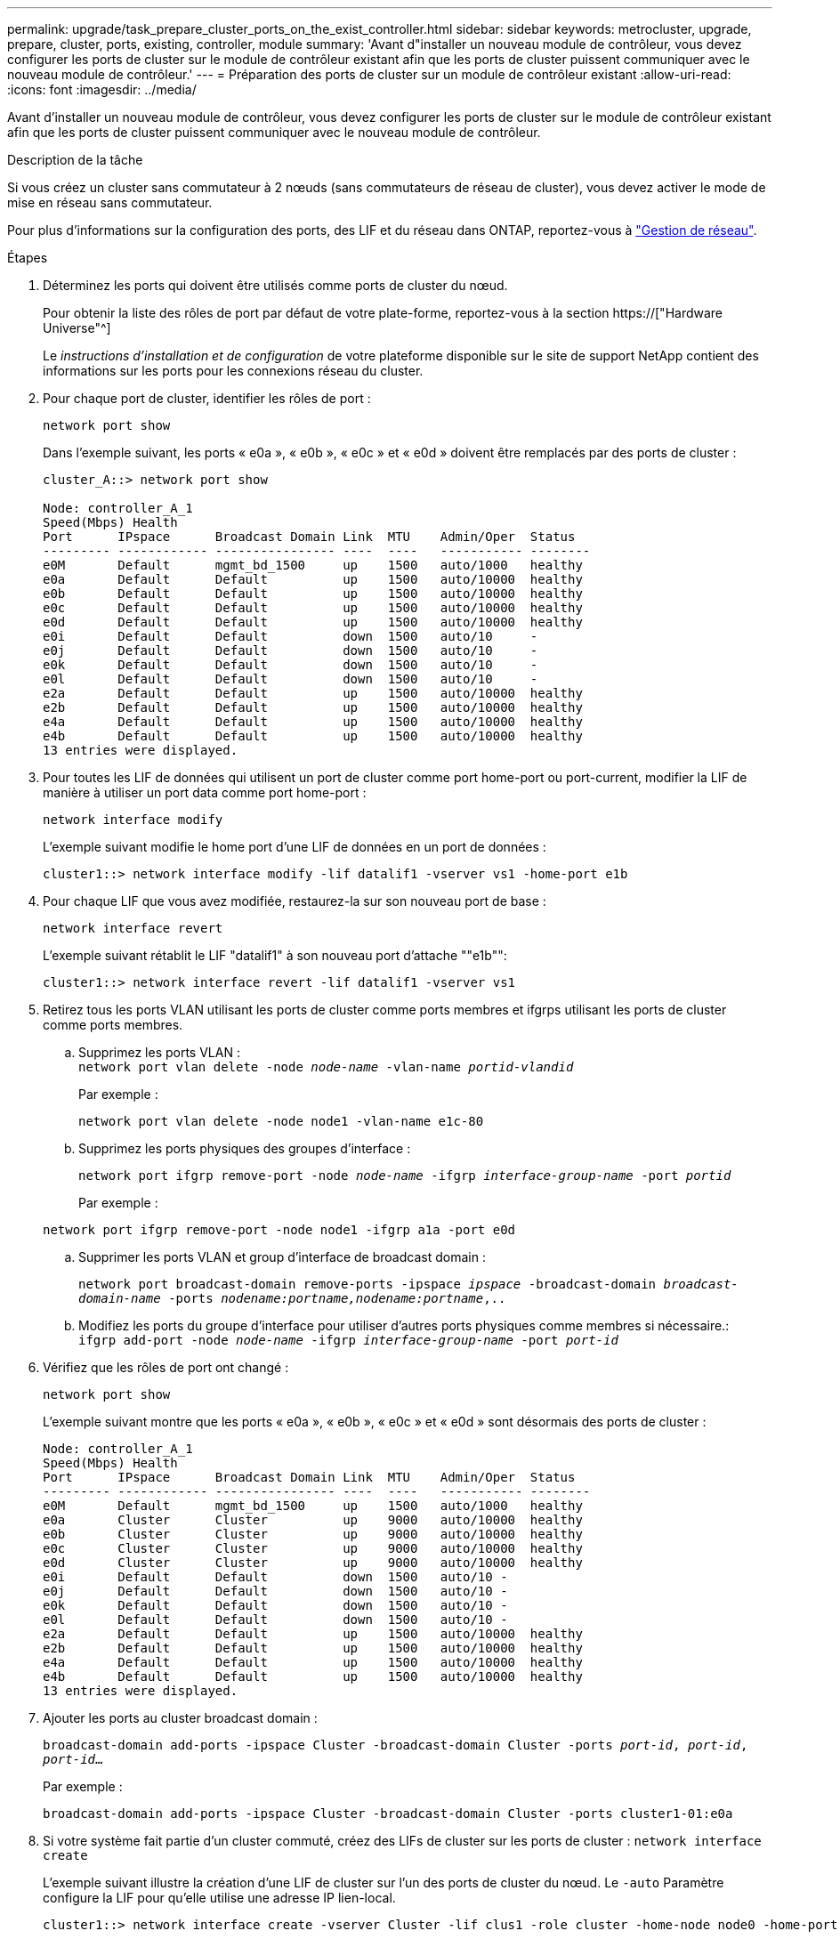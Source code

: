 ---
permalink: upgrade/task_prepare_cluster_ports_on_the_exist_controller.html 
sidebar: sidebar 
keywords: metrocluster, upgrade, prepare, cluster, ports, existing, controller, module 
summary: 'Avant d"installer un nouveau module de contrôleur, vous devez configurer les ports de cluster sur le module de contrôleur existant afin que les ports de cluster puissent communiquer avec le nouveau module de contrôleur.' 
---
= Préparation des ports de cluster sur un module de contrôleur existant
:allow-uri-read: 
:icons: font
:imagesdir: ../media/


[role="lead"]
Avant d'installer un nouveau module de contrôleur, vous devez configurer les ports de cluster sur le module de contrôleur existant afin que les ports de cluster puissent communiquer avec le nouveau module de contrôleur.

.Description de la tâche
Si vous créez un cluster sans commutateur à 2 nœuds (sans commutateurs de réseau de cluster), vous devez activer le mode de mise en réseau sans commutateur.

Pour plus d'informations sur la configuration des ports, des LIF et du réseau dans ONTAP, reportez-vous à link:https://docs.netapp.com/us-en/ontap/network-management/index.html["Gestion de réseau"^].

.Étapes
. Déterminez les ports qui doivent être utilisés comme ports de cluster du nœud.
+
Pour obtenir la liste des rôles de port par défaut de votre plate-forme, reportez-vous à la section https://["Hardware Universe"^]

+
Le _instructions d'installation et de configuration_ de votre plateforme disponible sur le site de support NetApp contient des informations sur les ports pour les connexions réseau du cluster.

. Pour chaque port de cluster, identifier les rôles de port :
+
`network port show`

+
Dans l'exemple suivant, les ports « e0a », « e0b », « e0c » et « e0d » doivent être remplacés par des ports de cluster :

+
[listing]
----
cluster_A::> network port show

Node: controller_A_1
Speed(Mbps) Health
Port      IPspace      Broadcast Domain Link  MTU    Admin/Oper  Status
--------- ------------ ---------------- ----  ----   ----------- --------
e0M       Default      mgmt_bd_1500     up    1500   auto/1000   healthy
e0a       Default      Default          up    1500   auto/10000  healthy
e0b       Default      Default          up    1500   auto/10000  healthy
e0c       Default      Default          up    1500   auto/10000  healthy
e0d       Default      Default          up    1500   auto/10000  healthy
e0i       Default      Default          down  1500   auto/10     -
e0j       Default      Default          down  1500   auto/10     -
e0k       Default      Default          down  1500   auto/10     -
e0l       Default      Default          down  1500   auto/10     -
e2a       Default      Default          up    1500   auto/10000  healthy
e2b       Default      Default          up    1500   auto/10000  healthy
e4a       Default      Default          up    1500   auto/10000  healthy
e4b       Default      Default          up    1500   auto/10000  healthy
13 entries were displayed.
----
. Pour toutes les LIF de données qui utilisent un port de cluster comme port home-port ou port-current, modifier la LIF de manière à utiliser un port data comme port home-port :
+
`network interface modify`

+
L'exemple suivant modifie le home port d'une LIF de données en un port de données :

+
[listing]
----
cluster1::> network interface modify -lif datalif1 -vserver vs1 -home-port e1b
----
. Pour chaque LIF que vous avez modifiée, restaurez-la sur son nouveau port de base :
+
`network interface revert`

+
L'exemple suivant rétablit le LIF "datalif1" à son nouveau port d'attache ""e1b"":

+
[listing]
----
cluster1::> network interface revert -lif datalif1 -vserver vs1
----
. Retirez tous les ports VLAN utilisant les ports de cluster comme ports membres et ifgrps utilisant les ports de cluster comme ports membres.
+
.. Supprimez les ports VLAN : +
`network port vlan delete -node _node-name_ -vlan-name _portid-vlandid_`
+
Par exemple :

+
[listing]
----
network port vlan delete -node node1 -vlan-name e1c-80
----
.. Supprimez les ports physiques des groupes d'interface :
+
`network port ifgrp remove-port -node _node-name_ -ifgrp _interface-group-name_ -port _portid_`

+
Par exemple :

+
[listing]
----
network port ifgrp remove-port -node node1 -ifgrp a1a -port e0d
----
.. Supprimer les ports VLAN et group d'interface de broadcast domain :
+
`network port broadcast-domain remove-ports -ipspace _ipspace_ -broadcast-domain _broadcast-domain-name_ -ports _nodename:portname,nodename:portname_,..`

.. Modifiez les ports du groupe d'interface pour utiliser d'autres ports physiques comme membres si nécessaire.: +
`ifgrp add-port -node _node-name_ -ifgrp _interface-group-name_ -port _port-id_`


. Vérifiez que les rôles de port ont changé :
+
`network port show`

+
L'exemple suivant montre que les ports « e0a », « e0b », « e0c » et « e0d » sont désormais des ports de cluster :

+
[listing]
----
Node: controller_A_1
Speed(Mbps) Health
Port      IPspace      Broadcast Domain Link  MTU    Admin/Oper  Status
--------- ------------ ---------------- ----  ----   ----------- --------
e0M       Default      mgmt_bd_1500     up    1500   auto/1000   healthy
e0a       Cluster      Cluster          up    9000   auto/10000  healthy
e0b       Cluster      Cluster          up    9000   auto/10000  healthy
e0c       Cluster      Cluster          up    9000   auto/10000  healthy
e0d       Cluster      Cluster          up    9000   auto/10000  healthy
e0i       Default      Default          down  1500   auto/10 -
e0j       Default      Default          down  1500   auto/10 -
e0k       Default      Default          down  1500   auto/10 -
e0l       Default      Default          down  1500   auto/10 -
e2a       Default      Default          up    1500   auto/10000  healthy
e2b       Default      Default          up    1500   auto/10000  healthy
e4a       Default      Default          up    1500   auto/10000  healthy
e4b       Default      Default          up    1500   auto/10000  healthy
13 entries were displayed.
----
. Ajouter les ports au cluster broadcast domain :
+
`broadcast-domain add-ports -ipspace Cluster -broadcast-domain Cluster -ports _port-id_, _port-id_, _port-id_...`

+
Par exemple :

+
[listing]
----
broadcast-domain add-ports -ipspace Cluster -broadcast-domain Cluster -ports cluster1-01:e0a
----
. Si votre système fait partie d'un cluster commuté, créez des LIFs de cluster sur les ports de cluster : `network interface create`
+
L'exemple suivant illustre la création d'une LIF de cluster sur l'un des ports de cluster du nœud. Le `-auto` Paramètre configure la LIF pour qu'elle utilise une adresse IP lien-local.

+
[listing]
----
cluster1::> network interface create -vserver Cluster -lif clus1 -role cluster -home-node node0 -home-port e1a -auto true
----
. Si vous créez un cluster sans commutateur à deux nœuds, activez le mode de mise en réseau sans commutateur :
+
.. Passez au niveau de privilège avancé depuis l'un ou l'autre nœuds :
+
`set -privilege advanced`

+
Vous pouvez répondre `y` lorsque vous êtes invité à indiquer si vous souhaitez continuer en mode avancé. L'invite du mode avancé s'affiche (`*>`).

.. Activer le mode de mise en réseau sans commutateur en cluster :
+
`network options switchless-cluster modify -enabled true`

.. Retour au niveau de privilège admin :
+
`set -privilege admin`






IMPORTANT: La création d'interface de cluster pour le nœud existant dans un système en cluster sans commutateur à 2 nœuds est terminée une fois la configuration du cluster terminée via un démarrage sur le réseau sur le nouveau module de contrôleur.
